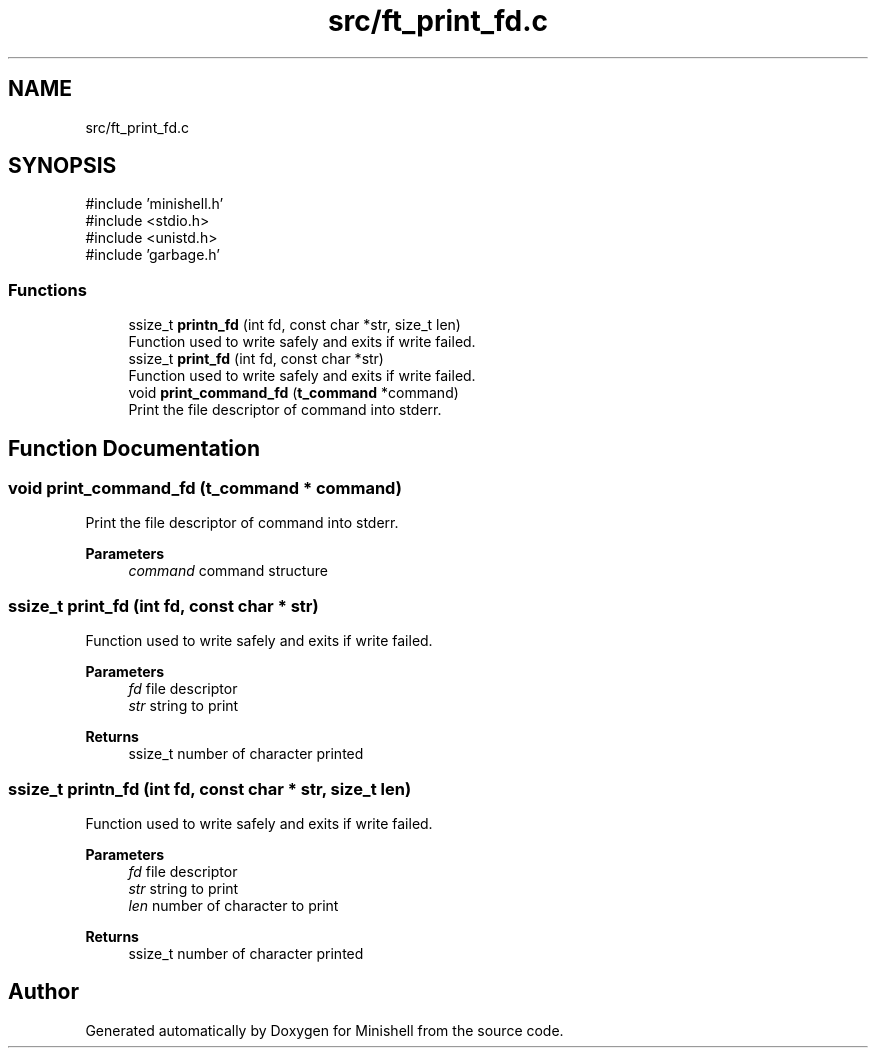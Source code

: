 .TH "src/ft_print_fd.c" 3 "Minishell" \" -*- nroff -*-
.ad l
.nh
.SH NAME
src/ft_print_fd.c
.SH SYNOPSIS
.br
.PP
\fR#include 'minishell\&.h'\fP
.br
\fR#include <stdio\&.h>\fP
.br
\fR#include <unistd\&.h>\fP
.br
\fR#include 'garbage\&.h'\fP
.br

.SS "Functions"

.in +1c
.ti -1c
.RI "ssize_t \fBprintn_fd\fP (int fd, const char *str, size_t len)"
.br
.RI "Function used to write safely and exits if write failed\&. "
.ti -1c
.RI "ssize_t \fBprint_fd\fP (int fd, const char *str)"
.br
.RI "Function used to write safely and exits if write failed\&. "
.ti -1c
.RI "void \fBprint_command_fd\fP (\fBt_command\fP *command)"
.br
.RI "Print the file descriptor of command into stderr\&. "
.in -1c
.SH "Function Documentation"
.PP 
.SS "void print_command_fd (\fBt_command\fP * command)"

.PP
Print the file descriptor of command into stderr\&. 
.PP
\fBParameters\fP
.RS 4
\fIcommand\fP command structure 
.RE
.PP

.SS "ssize_t print_fd (int fd, const char * str)"

.PP
Function used to write safely and exits if write failed\&. 
.PP
\fBParameters\fP
.RS 4
\fIfd\fP file descriptor 
.br
\fIstr\fP string to print 
.RE
.PP
\fBReturns\fP
.RS 4
ssize_t number of character printed 
.RE
.PP

.SS "ssize_t printn_fd (int fd, const char * str, size_t len)"

.PP
Function used to write safely and exits if write failed\&. 
.PP
\fBParameters\fP
.RS 4
\fIfd\fP file descriptor 
.br
\fIstr\fP string to print 
.br
\fIlen\fP number of character to print 
.RE
.PP
\fBReturns\fP
.RS 4
ssize_t number of character printed 
.RE
.PP

.SH "Author"
.PP 
Generated automatically by Doxygen for Minishell from the source code\&.
